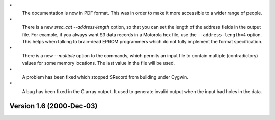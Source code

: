 \*
   The documentation is now in PDF format. This was in order to make it
   more accessible to a wider range of people.

\*
   There is a new *srec_cat --address‐length* option, so that you can
   set the length of the address fields in the output file. For example,
   if you always want S3 data records in a Motorola hex file, use the
   ``--address‐length=4`` option. This helps when talking to brain‐dead
   EPROM programmers which do not fully implement the format
   specification.

\*
   There is a new *--multiple* option to the commands, which permits an
   input file to contain multiple (contradictory) values for some memory
   locations. The last value in the file will be used.

\*
   A problem has been fixed which stopped SRecord from building under
   Cygwin.

\*
   A bug has been fixed in the C array output. It used to generate
   invalid output when the input had holes in the data.

Version 1.6 (2000‐Dec‐03)
=========================
